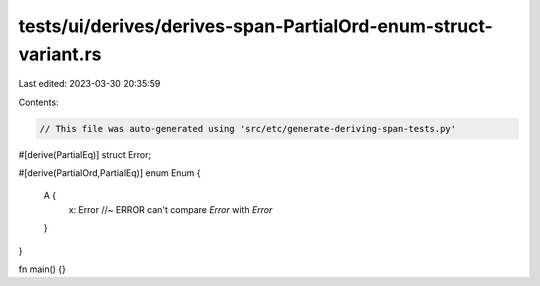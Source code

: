 tests/ui/derives/derives-span-PartialOrd-enum-struct-variant.rs
===============================================================

Last edited: 2023-03-30 20:35:59

Contents:

.. code-block:: rs

    // This file was auto-generated using 'src/etc/generate-deriving-span-tests.py'

#[derive(PartialEq)]
struct Error;

#[derive(PartialOrd,PartialEq)]
enum Enum {
   A {
     x: Error //~ ERROR can't compare `Error` with `Error`
   }
}

fn main() {}


